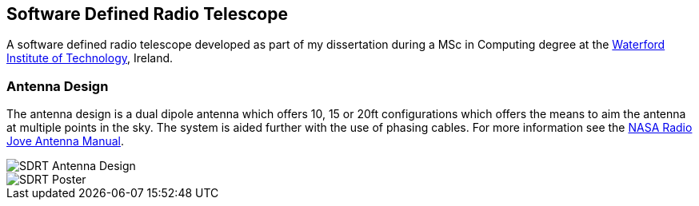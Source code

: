 == Software Defined Radio Telescope ==
A software defined radio telescope developed as part of my dissertation during a MSc in Computing degree at the link:http://www.wit.ie[Waterford Institute of Technology], Ireland.

=== Antenna Design ===
The antenna design is a dual dipole antenna which offers 10, 15 or 20ft configurations which offers the means to
aim the antenna at multiple points in the sky. The system is aided further with the use of phasing cables. For
more information see the http://radiojove.gsfc.nasa.gov/telescope/ant_manual.pdf[NASA Radio Jove Antenna Manual].

image::http://davidkirwan.github.io/software_defined_radio_telescope/images/antenna_design.png[SDRT Antenna Design]
image::http://davidkirwan.github.io/software_defined_radio_telescope/images/poster.png[SDRT Poster]
